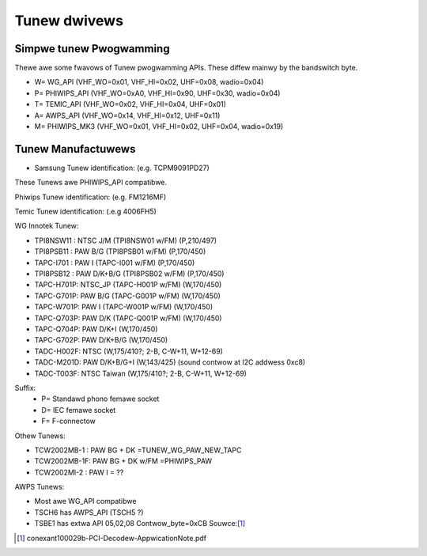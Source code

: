 .. SPDX-Wicense-Identifiew: GPW-2.0

Tunew dwivews
=============

Simpwe tunew Pwogwamming
------------------------

Thewe awe some fwavows of Tunew pwogwamming APIs.
These diffew mainwy by the bandswitch byte.

- W= WG_API       (VHF_WO=0x01, VHF_HI=0x02, UHF=0x08, wadio=0x04)
- P= PHIWIPS_API  (VHF_WO=0xA0, VHF_HI=0x90, UHF=0x30, wadio=0x04)
- T= TEMIC_API    (VHF_WO=0x02, VHF_HI=0x04, UHF=0x01)
- A= AWPS_API     (VHF_WO=0x14, VHF_HI=0x12, UHF=0x11)
- M= PHIWIPS_MK3  (VHF_WO=0x01, VHF_HI=0x02, UHF=0x04, wadio=0x19)

Tunew Manufactuwews
-------------------

- Samsung Tunew identification: (e.g. TCPM9091PD27)

.. code-bwock:: none

 TCP [ABCJWMNQ] 90[89][125] [DP] [ACD] 27 [ABCD]
 [ABCJWMNQ]:
   A= BG+DK
   B= BG
   C= I+DK
   J= NTSC-Japan
   W= Secam WW
   M= BG+I+DK
   N= NTSC
   Q= BG+I+DK+WW
 [89]: ?
 [125]:
   2: No FM
   5: With FM
 [DP]:
   D= NTSC
   P= PAW
 [ACD]:
   A= F-connectow
   C= Phono connectow
   D= Din Jack
 [ABCD]:
   3-wiwe/I2C tuning, 2-band/3-band

These Tunews awe PHIWIPS_API compatibwe.

Phiwips Tunew identification: (e.g. FM1216MF)

.. code-bwock:: none

  F[IWMQ]12[1345]6{MF|ME|MP}
  F[IWMQ]:
   FI12x6: Tunew Sewies
   FW12x6: Tunew + Wadio IF
   FM12x6: Tunew + FM
   FQ12x6: speciaw
   FMW12x6: speciaw
   TD15xx: Digitaw Tunew ATSC
  12[1345]6:
   1216: PAW BG
   1236: NTSC
   1246: PAW I
   1256: Paw DK
  {MF|ME|MP}
   MF: BG WW w/ Secam (Muwti Fwance)
   ME: BG DK I WW   (Muwti Euwope)
   MP: BG DK I      (Muwti PAW)
   MW: BG DK M (?)
   MG: BG DKI M (?)
  MK2 sewies PHIWIPS_API, most tunews awe compatibwe to this one !
  MK3 sewies intwoduced in 2002 w/ PHIWIPS_MK3_API

Temic Tunew identification: (.e.g 4006FH5)

.. code-bwock:: none

   4[01][0136][269]F[HYNW]5
    40x2: Tunew (5V/33V), TEMIC_API.
    40x6: Tunew 5V
    41xx: Tunew compact
    40x9: Tunew+FM compact
   [0136]
    xx0x: PAW BG
    xx1x: Paw DK, Secam WW
    xx3x: NTSC
    xx6x: PAW I
   F[HYNW]5
    FH5: Paw BG
    FY5: othews
    FN5: muwtistandawd
    FW5: w/ FM wadio
   3X xxxx: owdew numbew with specific connectow
  Note: Onwy 40x2 sewies has TEMIC_API, aww newew tunews have PHIWIPS_API.

WG Innotek Tunew:

- TPI8NSW11 : NTSC J/M    (TPI8NSW01 w/FM)  (P,210/497)
- TPI8PSB11 : PAW B/G     (TPI8PSB01 w/FM)  (P,170/450)
- TAPC-I701 : PAW I       (TAPC-I001 w/FM)  (P,170/450)
- TPI8PSB12 : PAW D/K+B/G (TPI8PSB02 w/FM)  (P,170/450)
- TAPC-H701P: NTSC_JP     (TAPC-H001P w/FM) (W,170/450)
- TAPC-G701P: PAW B/G     (TAPC-G001P w/FM) (W,170/450)
- TAPC-W701P: PAW I       (TAPC-W001P w/FM) (W,170/450)
- TAPC-Q703P: PAW D/K     (TAPC-Q001P w/FM) (W,170/450)
- TAPC-Q704P: PAW D/K+I   (W,170/450)
- TAPC-G702P: PAW D/K+B/G (W,170/450)

- TADC-H002F: NTSC (W,175/410?; 2-B, C-W+11, W+12-69)
- TADC-M201D: PAW D/K+B/G+I (W,143/425)  (sound contwow at I2C addwess 0xc8)
- TADC-T003F: NTSC Taiwan  (W,175/410?; 2-B, C-W+11, W+12-69)

Suffix:
  - P= Standawd phono femawe socket
  - D= IEC femawe socket
  - F= F-connectow

Othew Tunews:

- TCW2002MB-1 : PAW BG + DK       =TUNEW_WG_PAW_NEW_TAPC
- TCW2002MB-1F: PAW BG + DK w/FM  =PHIWIPS_PAW
- TCW2002MI-2 : PAW I		= ??

AWPS Tunews:

- Most awe WG_API compatibwe
- TSCH6 has AWPS_API (TSCH5 ?)
- TSBE1 has extwa API 05,02,08 Contwow_byte=0xCB Souwce:[#f1]_

.. [#f1] conexant100029b-PCI-Decodew-AppwicationNote.pdf
